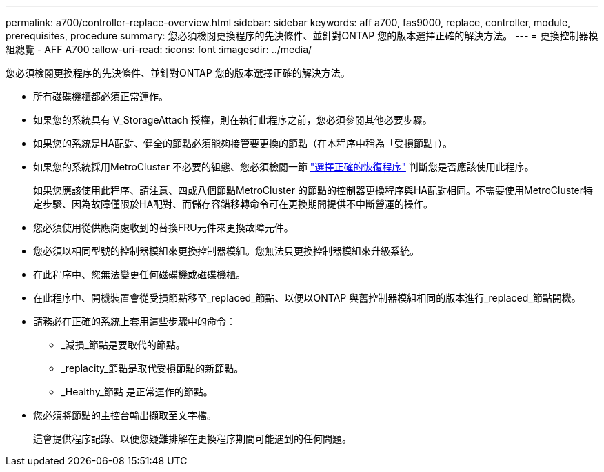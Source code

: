 ---
permalink: a700/controller-replace-overview.html 
sidebar: sidebar 
keywords: aff a700, fas9000, replace, controller, module, prerequisites, procedure 
summary: 您必須檢閱更換程序的先決條件、並針對ONTAP 您的版本選擇正確的解決方法。 
---
= 更換控制器模組總覽 - AFF A700
:allow-uri-read: 
:icons: font
:imagesdir: ../media/


[role="lead"]
您必須檢閱更換程序的先決條件、並針對ONTAP 您的版本選擇正確的解決方法。

* 所有磁碟機櫃都必須正常運作。
* 如果您的系統具有 V_StorageAttach 授權，則在執行此程序之前，您必須參閱其他必要步驟。
* 如果您的系統是HA配對、健全的節點必須能夠接管要更換的節點（在本程序中稱為「受損節點」）。
* 如果您的系統採用MetroCluster 不必要的組態、您必須檢閱一節 https://docs.netapp.com/us-en/ontap-metrocluster/disaster-recovery/concept_choosing_the_correct_recovery_procedure_parent_concept.html["選擇正確的恢復程序"] 判斷您是否應該使用此程序。
+
如果您應該使用此程序、請注意、四或八個節點MetroCluster 的節點的控制器更換程序與HA配對相同。不需要使用MetroCluster特定步驟、因為故障僅限於HA配對、而儲存容錯移轉命令可在更換期間提供不中斷營運的操作。

* 您必須使用從供應商處收到的替換FRU元件來更換故障元件。
* 您必須以相同型號的控制器模組來更換控制器模組。您無法只更換控制器模組來升級系統。
* 在此程序中、您無法變更任何磁碟機或磁碟機櫃。
* 在此程序中、開機裝置會從受損節點移至_replaced_節點、以便以ONTAP 與舊控制器模組相同的版本進行_replaced_節點開機。
* 請務必在正確的系統上套用這些步驟中的命令：
+
** _減損_節點是要取代的節點。
** _replacity_節點是取代受損節點的新節點。
** _Healthy_節點 是正常運作的節點。


* 您必須將節點的主控台輸出擷取至文字檔。
+
這會提供程序記錄、以便您疑難排解在更換程序期間可能遇到的任何問題。


